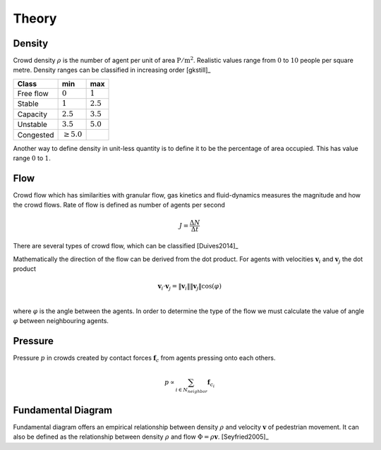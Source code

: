 Theory
======

.. todo::
   Documentation about different quantities related and observed in crowddynamics.

Density
-------
Crowd density :math:`\rho` is the number of agent per unit of area :math:`\mathrm{P / m^{2}}`. Realistic values range from :math:`0` to :math:`10` people per square metre. Density ranges can be classified in increasing order [gkstill]_

.. list-table::
   :header-rows: 1

   * - Class
     - min
     - max
   * - Free flow
     - :math:`0`
     - :math:`1`
   * - Stable
     - :math:`1`
     - :math:`2.5`
   * - Capacity
     - :math:`2.5`
     - :math:`3.5`
   * - Unstable
     - :math:`3.5`
     - :math:`5.0`
   * - Congested
     - :math:`\geq 5.0`
     -

Another way to define density in unit-less quantity is to define it to be the percentage of area occupied. This has value range :math:`0` to :math:`1`.


Flow
----
Crowd flow which has similarities with granular flow, gas kinetics and fluid-dynamics measures the magnitude and how the crowd flows. Rate of flow is defined as number of agents per second

.. math::
   J = \frac{\Delta N}{\Delta t}

There are several types of crowd flow, which can be classified [Duives2014]_

.. graphviz:: graphs/crowdflow.dot

Mathematically the direction of the flow can be derived from the dot product. For agents with velocities :math:`\mathbf{v}_{i}` and :math:`\mathbf{v}_{j}` the dot product

.. math::
   \mathbf{v}_{i} \cdot \mathbf{v}_{j} = \|\mathbf{v}_{i}\| \|\mathbf{v}_{j}\| \cos(\varphi) \\

where :math:`\varphi` is the angle between the agents. In order to determine the type of the flow we must calculate the value of angle :math:`\varphi` between neighbouring agents.


Pressure
--------
Pressure :math:`p` in crowds created by contact forces :math:`\mathbf{f}_{c}` from agents pressing onto each others.

.. math::
   p \propto \sum_{i \in N_{neighbor}} \mathbf{f}_{c_i}


Fundamental Diagram
-------------------
Fundamental diagram offers an empirical relationship between density :math:`\rho` and velocity :math:`\mathbf{v}` of pedestrian movement. It can also be defined as the relationship between density :math:`\rho` and flow :math:`\Phi = \rho \mathbf{v}`. [Seyfried2005]_
